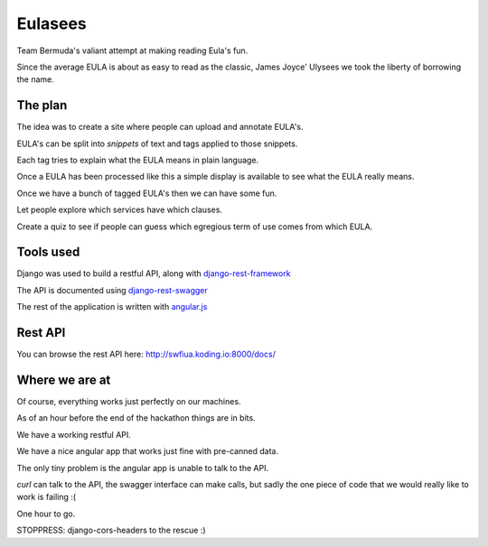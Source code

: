 ========
Eulasees
========

Team Bermuda's valiant attempt at making reading Eula's fun.  

Since the average EULA is about as easy to read as the classic, James
Joyce' Ulysees we took the liberty of borrowing the name.

The plan
========

The idea was to create a site where people can upload and annotate
EULA's.

EULA's can be split into *snippets* of text and tags applied to those
snippets.

Each tag tries to explain what the EULA means in plain language.

Once a EULA has been processed like this a simple display is available
to see what the EULA really means.

Once we have a bunch of tagged EULA's then we can have some fun.

Let people explore which services have which clauses.

Create a quiz to see if people can guess which egregious term of use
comes from which EULA.

Tools used
==========

Django was used to build a restful API, along with
`django-rest-framework`_

The API is documented using `django-rest-swagger`_

The rest of the application is written with `angular.js`_

Rest API
========

You can browse the rest API here:  http://swfiua.koding.io:8000/docs/


Where we are at
===============

Of course, everything works just perfectly on our machines.  

As of an hour before the end of the hackathon things are in bits.

We have a working restful API.  

We have a nice angular app that works just fine with pre-canned data.

The only tiny problem is the angular app is unable to talk to the API.

*curl* can talk to the API, the swagger interface can make calls, but
sadly the one piece of code that we would really like to work is
failing :(

One hour to go. 

STOPPRESS: django-cors-headers to the rescue :)



.. _django-rest-swagger: http://django-rest-swagger.readthedocs.org/en/latest/

.. _django-rest-framework: http://www.django-rest-framework.org/

.. _angular.js: https://angularjs.org/

